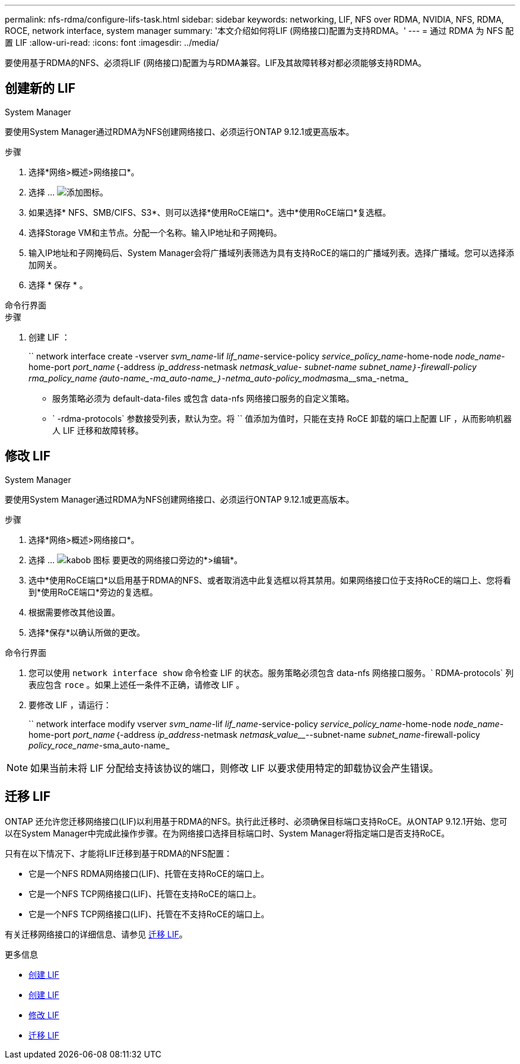 ---
permalink: nfs-rdma/configure-lifs-task.html 
sidebar: sidebar 
keywords: networking, LIF, NFS over RDMA, NVIDIA, NFS, RDMA, ROCE, network interface, system manager 
summary: '本文介绍如何将LIF (网络接口)配置为支持RDMA。' 
---
= 通过 RDMA 为 NFS 配置 LIF
:allow-uri-read: 
:icons: font
:imagesdir: ../media/


[role="lead"]
要使用基于RDMA的NFS、必须将LIF (网络接口)配置为与RDMA兼容。LIF及其故障转移对都必须能够支持RDMA。



== 创建新的 LIF

[role="tabbed-block"]
====
.System Manager
--
要使用System Manager通过RDMA为NFS创建网络接口、必须运行ONTAP 9.12.1或更高版本。

.步骤
. 选择*网络>概述>网络接口*。
. 选择 ... image:icon_add.gif["添加图标"]。
. 如果选择* NFS、SMB/CIFS、S3*、则可以选择*使用RoCE端口*。选中*使用RoCE端口*复选框。
. 选择Storage VM和主节点。分配一个名称。输入IP地址和子网掩码。
. 输入IP地址和子网掩码后、System Manager会将广播域列表筛选为具有支持RoCE的端口的广播域列表。选择广播域。您可以选择添加网关。
. 选择 * 保存 * 。


--
.命令行界面
--
.步骤
. 创建 LIF ：
+
`` network interface create -vserver _svm_name_-lif _lif_name_-service-policy _service_policy_name_-home-node _node_name_-home-port _port_name_｛-address _ip_address_-netmask _netmask_value___- subnet-name _subnet_name_｝-firewall-policy _rma_policy_name_｛auto-name_-ma_auto-name_｝-netma_auto-policy_modma__sma__sma_-netma_

+
** 服务策略必须为 default-data-files 或包含 data-nfs 网络接口服务的自定义策略。
** ` -rdma-protocols` 参数接受列表，默认为空。将 `` 值添加为值时，只能在支持 RoCE 卸载的端口上配置 LIF ，从而影响机器人 LIF 迁移和故障转移。




--
====


== 修改 LIF

[role="tabbed-block"]
====
.System Manager
--
要使用System Manager通过RDMA为NFS创建网络接口、必须运行ONTAP 9.12.1或更高版本。

.步骤
. 选择*网络>概述>网络接口*。
. 选择 ... image:icon_kabob.gif["kabob 图标"] 要更改的网络接口旁边的*>编辑*。
. 选中*使用RoCE端口*以启用基于RDMA的NFS、或者取消选中此复选框以将其禁用。如果网络接口位于支持RoCE的端口上、您将看到*使用RoCE端口*旁边的复选框。
. 根据需要修改其他设置。
. 选择*保存*以确认所做的更改。


--
.命令行界面
--
. 您可以使用 `network interface show` 命令检查 LIF 的状态。服务策略必须包含 data-nfs 网络接口服务。` RDMA-protocols` 列表应包含 `roce` 。如果上述任一条件不正确，请修改 LIF 。
. 要修改 LIF ，请运行：
+
`` network interface modify vserver _svm_name_-lif _lif_name_-service-policy _service_policy_name_-home-node _node_name_-home-port _port_name_｛-address _ip_address_-netmask _netmask_value___--subnet-name _subnet_name_-firewall-policy _policy_roce_name_-sma_auto-name_




NOTE: 如果当前未将 LIF 分配给支持该协议的端口，则修改 LIF 以要求使用特定的卸载协议会产生错误。

--
====


== 迁移 LIF

ONTAP 还允许您迁移网络接口(LIF)以利用基于RDMA的NFS。执行此迁移时、必须确保目标端口支持RoCE。从ONTAP 9.12.1开始、您可以在System Manager中完成此操作步骤。在为网络接口选择目标端口时、System Manager将指定端口是否支持RoCE。

只有在以下情况下、才能将LIF迁移到基于RDMA的NFS配置：

* 它是一个NFS RDMA网络接口(LIF)、托管在支持RoCE的端口上。
* 它是一个NFS TCP网络接口(LIF)、托管在支持RoCE的端口上。
* 它是一个NFS TCP网络接口(LIF)、托管在不支持RoCE的端口上。


有关迁移网络接口的详细信息、请参见 xref:../networking/migrate_a_lif.html[迁移 LIF]。

.更多信息
* xref:../networking/create_a_lif.html[创建 LIF]
* xref:../networking/create_a_lif.html[创建 LIF]
* xref:../networking/modify_a_lif.html[修改 LIF]
* xref:../networking/migrate_a_lif.html[迁移 LIF]

